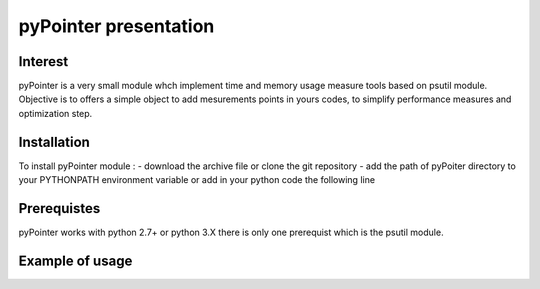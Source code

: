 
pyPointer presentation 
======================

Interest
--------

pyPointer is a very small module whch implement time and memory usage measure tools
based on psutil module. 
Objective is to offers a simple object to add mesurements points in yours codes, to simplify performance measures and optimization step.



Installation
------------

To install pyPointer module : 
- download the archive file or clone the git repository
- add the path of pyPoiter directory to your PYTHONPATH environment variable
or add in your python code the following line



Prerequistes
------------

pyPointer works with python 2.7+ or python 3.X there is only one prerequist which is the psutil module.





Example of usage
---------------








